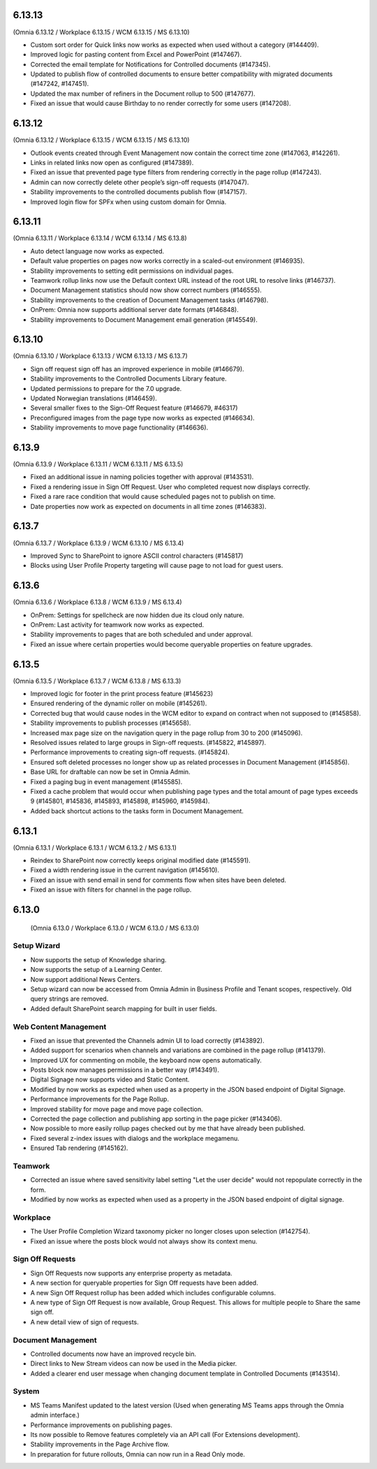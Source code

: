 6.13.13
========================================
(Omnia 6.13.12 / Workplace 6.13.15 / WCM 6.13.15 / MS 6.13.10)

- Custom sort order for Quick links now works as expected when used without a category (#144409).
- Improved logic for pasting content from Excel and PowerPoint (#147467).
- Corrected the email template for Notifications for Controlled documents (#147345).
- Updated to publish flow of controlled documents to ensure better compatibility with migrated documents (#147242, #147451).
- Updated the max number of refiners in the Document rollup to 500 (#147677).
- Fixed an issue that would cause Birthday to no render correctly for some users (#147208).


6.13.12
========================================
(Omnia 6.13.12 / Workplace 6.13.15 / WCM 6.13.15 / MS 6.13.10)

- Outlook events created through Event Management now contain the correct time zone (#147063, #142261).
- Links in related links now open as configured (#147389).
- Fixed an issue that prevented page type filters from rendering correctly in the page rollup (#147243).
- Admin can now correctly delete other people’s sign-off requests (#147047).
- Stability improvements to the controlled documents publish flow (#147157).
- Improved login flow for SPFx when using custom domain for Omnia.


6.13.11
========================================
(Omnia 6.13.11 / Workplace 6.13.14 / WCM 6.13.14 / MS 6.13.8)

- Auto detect language now works as expected. 
- Default value properties on pages now works correctly in a scaled-out environment (#146935).
- Stability improvements to setting edit permissions on individual pages.
- Teamwork rollup links now use the Default context URL instead of the root URL to resolve links (#146737).
- Document Management statistics should now show correct numbers (#146555).
- Stability improvements to the creation of Document Management tasks (#146798).
- OnPrem: Omnia now supports additional server date formats (#146848).
- Stability improvements to Document Management email generation (#145549).


6.13.10
========================================
(Omnia 6.13.10 / Workplace 6.13.13 / WCM 6.13.13 / MS 6.13.7)

- Sign off request sign off has an improved experience in mobile (#146679).
- Stability improvements to the Controlled Documents Library feature.
- Updated permissions to prepare for the 7.0 upgrade.
- Updated Norwegian translations (#146459).
- Several smaller fixes to the Sign-Off Request feature (#146679, #46317)
- Preconfigured images from the page type now works as expected (#146634).
- Stability improvements to move page functionality (#146636).


6.13.9
========================================
(Omnia 6.13.9 / Workplace 6.13.11 / WCM 6.13.11 / MS 6.13.5)

- Fixed an additional issue in naming policies together with approval (#143531).
- Fixed a rendering issue in Sign Off Request. User who completed request now displays correctly.
- Fixed a rare race condition that would cause scheduled pages not to publish on time.
- Date properties now work as expected on documents in all time zones (#146383).



6.13.7
========================================
(Omnia 6.13.7 / Workplace 6.13.9 / WCM 6.13.10 / MS 6.13.4)

- Improved Sync to SharePoint to ignore ASCII control characters (#145817)
- Blocks using User Profile Property targeting will cause page to not load for guest users.


6.13.6
========================================
(Omnia 6.13.6 / Workplace 6.13.8 / WCM 6.13.9 / MS 6.13.4)

- OnPrem: Settings for spellcheck are now hidden due its cloud only nature.
- OnPrem: Last activity for teamwork now works as expected.
- Stability improvements to pages that are both scheduled and under approval. 
- Fixed an issue where certain properties would become queryable properties on feature upgrades.


6.13.5
========================================
(Omnia 6.13.5 / Workplace 6.13.7 / WCM 6.13.8 / MS 6.13.3)

- Improved logic for footer in the print process feature (#145623)
- Ensured rendering of the dynamic roller on mobile (#145261).
- Corrected bug that would cause nodes in the WCM editor to expand on contract when not supposed to (#145858).
- Stability improvements to publish processes (#145658).
- Increased max page size on the navigation query in the page rollup from 30 to 200 (#145096).
- Resolved issues related to large groups in Sign-off requests. (#145822, #145897).
- Performance improvements to creating sign-off requests. (#145824).
- Ensured soft deleted processes no longer show up as related processes in Document Management (#145856).
- Base URL for draftable can now be set in Omnia Admin.
- Fixed a paging bug in event management (#145585).
- Fixed a cache problem that would occur when publishing page types and the total amount of page types exceeds 9 (#145801, #145836, #145893, #145898, #145960, #145984).
- Added back shortcut actions to the tasks form in Document Management.


6.13.1
========================================
(Omnia 6.13.1 / Workplace 6.13.1 / WCM 6.13.2 / MS 6.13.1)

- Reindex to SharePoint now correctly keeps original modified date (#145591).
- Fixed a width rendering issue in the current navigation (#145610).
- Fixed an issue with send email in send for comments flow when sites have been deleted.
- Fixed an issue with filters for channel in the page rollup.


6.13.0
========================================
 (Omnia 6.13.0 / Workplace 6.13.0 / WCM 6.13.0 / MS 6.13.0)


Setup Wizard
***********

- Now supports the setup of Knowledge sharing.
- Now supports the setup of a Learning Center.
- Now support additional News Centers. 
- Setup wizard can now be accessed from Omnia Admin in Business Profile and Tenant scopes, respectively. Old query strings are removed.
- Added default SharePoint search mapping for built in user fields.



Web Content Management
***********

- Fixed an issue that prevented the Channels admin UI to load correctly (#143892).
- Added support for scenarios when channels and variations are combined in the page rollup (#141379).
- Improved UX for commenting on mobile, the keyboard now opens automatically.
- Posts block now manages permissions in a better way (#143491).
- Digital Signage now supports video and Static Content.
- Modified by now works as expected when used as a property in the JSON based endpoint of Digital Signage.
- Performance improvements for the Page Rollup.
- Improved stability for move page and move page collection. 
- Corrected the page collection and publishing app sorting in the page picker (#143406).
- Now possible to more easily rollup pages checked out by me that have already been published.
- Fixed several z-index issues with dialogs and the workplace megamenu.
- Ensured Tab rendering (#145162).

Teamwork
*********
- Corrected an issue where saved sensitivity label setting "Let the user decide" would not repopulate correctly in the form.
- Modified by now works as expected when used as a property in the JSON based endpoint of digital signage.

Workplace
********
- The User Profile Completion Wizard taxonomy picker no longer closes upon selection (#142754).
- Fixed an issue where the posts block would not always show its context menu.

Sign Off Requests
***********

- Sign Off Requests now supports any enterprise property as metadata.
- A new section for queryable properties for Sign Off requests have been added. 
- A new Sign Off Request rollup has been added which includes configurable columns.
- A new type of Sign Off Request is now available, Group Request. This allows for multiple people to Share the same sign off. 
- A new detail view of sign of requests. 
 

Document Management
***********
- Controlled documents now have an improved recycle bin.
- Direct links to New Stream videos can now be used in the Media picker.
- Added a clearer end user message when changing document template in Controlled Documents (#143514).


System
***********
- MS Teams Manifest updated to the latest version (Used when generating MS Teams apps through the Omnia admin interface.)
- Performance improvements on publishing pages.
- Its now possible to Remove features completely via an API call (For Extensions development).
- Stability improvements in the Page Archive flow.
- In preparation for future rollouts, Omnia can now run in a Read Only mode.
